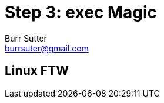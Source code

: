 = Step 3: exec Magic
Burr Sutter <burrsuter@gmail.com>

ifndef::codedir[:codedir: kubefiles]
ifndef::imagesdir[:imagesdir: images]

== Linux FTW


